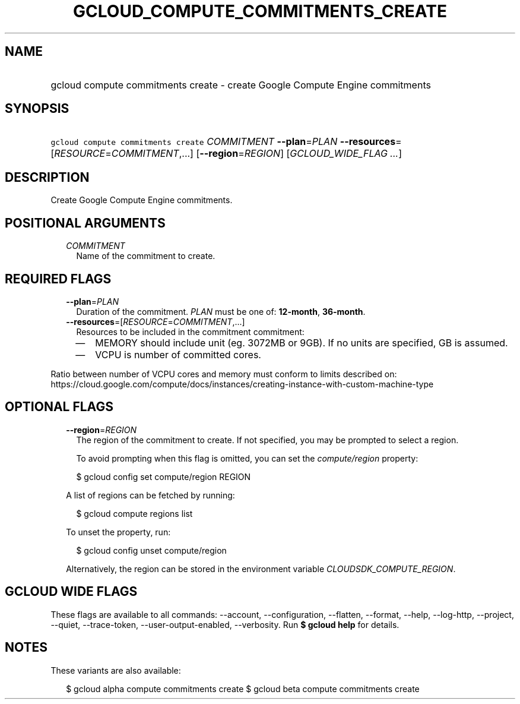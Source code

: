 
.TH "GCLOUD_COMPUTE_COMMITMENTS_CREATE" 1



.SH "NAME"
.HP
gcloud compute commitments create \- create Google Compute Engine commitments



.SH "SYNOPSIS"
.HP
\f5gcloud compute commitments create\fR \fICOMMITMENT\fR \fB\-\-plan\fR=\fIPLAN\fR \fB\-\-resources\fR=[\fIRESOURCE\fR=\fICOMMITMENT\fR,...] [\fB\-\-region\fR=\fIREGION\fR] [\fIGCLOUD_WIDE_FLAG\ ...\fR]



.SH "DESCRIPTION"

Create Google Compute Engine commitments.



.SH "POSITIONAL ARGUMENTS"

.RS 2m
.TP 2m
\fICOMMITMENT\fR
Name of the commitment to create.


.RE
.sp

.SH "REQUIRED FLAGS"

.RS 2m
.TP 2m
\fB\-\-plan\fR=\fIPLAN\fR
Duration of the commitment. \fIPLAN\fR must be one of: \fB12\-month\fR,
\fB36\-month\fR.

.TP 2m
\fB\-\-resources\fR=[\fIRESOURCE\fR=\fICOMMITMENT\fR,...]
Resources to be included in the commitment commitment:
.RS 2m
.IP "\(em" 2m
MEMORY should include unit (eg. 3072MB or 9GB). If no units are specified, GB is
assumed.
.IP "\(em" 2m
VCPU is number of committed cores.
.RE
.RE
.sp
Ratio between number of VCPU cores and memory must conform to limits described
on:
https://cloud.google.com/compute/docs/instances/creating\-instance\-with\-custom\-machine\-type



.SH "OPTIONAL FLAGS"

.RS 2m
.TP 2m
\fB\-\-region\fR=\fIREGION\fR
The region of the commitment to create. If not specified, you may be prompted to
select a region.

To avoid prompting when this flag is omitted, you can set the
\f5\fIcompute/region\fR\fR property:

.RS 2m
$ gcloud config set compute/region REGION
.RE

A list of regions can be fetched by running:

.RS 2m
$ gcloud compute regions list
.RE

To unset the property, run:

.RS 2m
$ gcloud config unset compute/region
.RE

Alternatively, the region can be stored in the environment variable
\f5\fICLOUDSDK_COMPUTE_REGION\fR\fR.


.RE
.sp

.SH "GCLOUD WIDE FLAGS"

These flags are available to all commands: \-\-account, \-\-configuration,
\-\-flatten, \-\-format, \-\-help, \-\-log\-http, \-\-project, \-\-quiet,
\-\-trace\-token, \-\-user\-output\-enabled, \-\-verbosity. Run \fB$ gcloud
help\fR for details.



.SH "NOTES"

These variants are also available:

.RS 2m
$ gcloud alpha compute commitments create
$ gcloud beta compute commitments create
.RE


